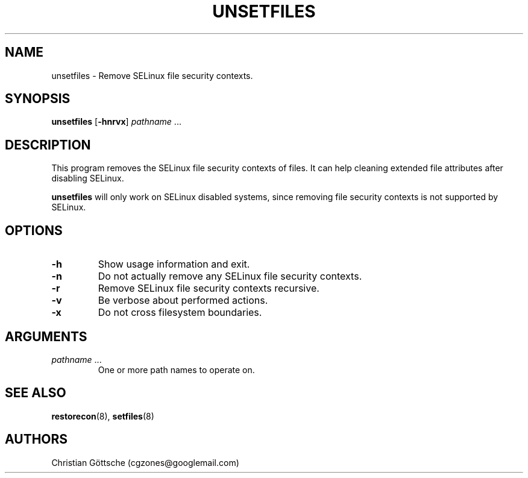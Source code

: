 .TH UNSETFILES "1" "December 2023" "Security Enhanced Linux"
.SH NAME
unsetfiles \- Remove SELinux file security contexts.
.SH SYNOPSIS
.B unsetfiles
.RB [ \-hnrvx ]
.IR pathname \ ...

.SH DESCRIPTION
.P
This program removes the SELinux file security contexts of files.  It can help
cleaning extended file attributes after disabling SELinux.
.P
.B unsetfiles
will only work on SELinux disabled systems, since removing file security
contexts is not supported by SELinux.

.SH OPTIONS
.TP
.B \-h
Show usage information and exit.
.TP
.B \-n
Do not actually remove any SELinux file security contexts.
.TP
.B \-r
Remove SELinux file security contexts recursive.
.TP
.B \-v
Be verbose about performed actions.
.TP
.B \-x
Do not cross filesystem boundaries.

.SH ARGUMENTS
.TP
.IR pathname \ ...
One or more path names to operate on.

.SH SEE ALSO
.BR restorecon (8),
.BR setfiles (8)

.SH AUTHORS
.nf
Christian Göttsche (cgzones@googlemail.com)
